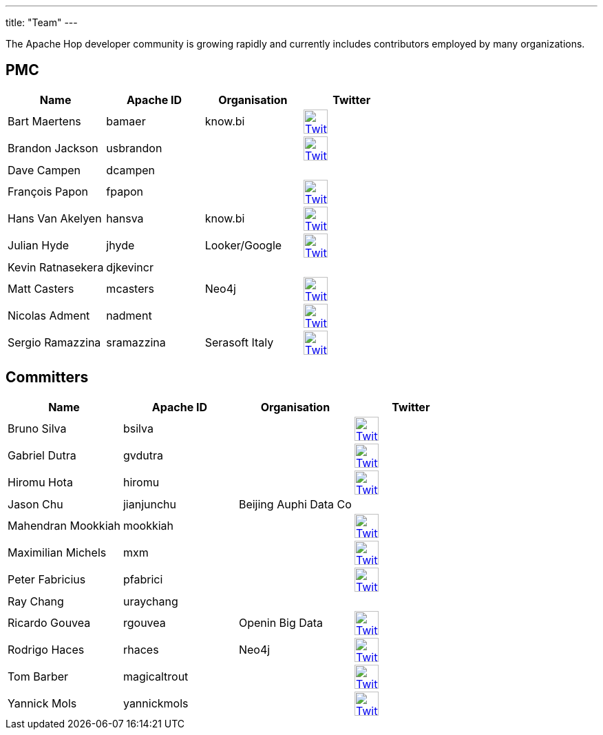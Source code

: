 ---
title: "Team"
---

The Apache Hop developer community is growing rapidly and currently includes contributors employed by many organizations.

== PMC

[%header]
|===
|Name|Apache ID|Organisation|Twitter

|Bart Maertens|bamaer|know.bi|image:/img/twitter.svg[Twitter, 35px, link="https://twitter.com/bartmaer", window="_blank"]
|Brandon Jackson|usbrandon||image:/img/twitter.svg[Twitter, 35px, link="https://twitter.com/usbrandon", window="_blank"]
|Dave Campen|dcampen||
|François Papon|fpapon||image:/img/twitter.svg[Twitter, 35px, link="https://twitter.com/fpapon2", window="_blank"]
|Hans Van Akelyen|hansva|know.bi|image:/img/twitter.svg[Twitter, 35px, link="https://twitter.com/hans_va", window="_blank"]
|Julian Hyde|jhyde|Looker/Google|image:/img/twitter.svg[Twitter, 35px, link="https://twitter.com/julianhyde", window="_blank"]
|Kevin Ratnasekera|djkevincr||
|Matt Casters|mcasters|Neo4j|image:/img/twitter.svg[Twitter, 35px, link="https://twitter.com/mattcasters", window="_blank"]
|Nicolas Adment|nadment||image:/img/twitter.svg[Twitter, 35px, link="https://twitter.com/nadment", window="_blank"]
|Sergio Ramazzina|sramazzina|Serasoft Italy|image:/img/twitter.svg[Twitter, 35px, link="https://twitter.com/sramazzina", window="_blank"]
|===

== Committers

[%header]
|===
|Name|Apache ID|Organisation|Twitter
|Bruno Silva|bsilva||image:/img/twitter.svg[Twitter, 35px, link="https://twitter.com/bfasilva", window="_blank"]
|Gabriel Dutra|gvdutra||image:/img/twitter.svg[Twitter, 35px, link="https://twitter.com/gvdutra", window="_blank"]
|Hiromu Hota|hiromu||image:/img/twitter.svg[Twitter, 35px, link="https://twitter.com/HiromuHota", window="_blank"]
|Jason Chu|jianjunchu|Beijing Auphi Data Co|
|Mahendran Mookkiah|mookkiah||image:/img/twitter.svg[Twitter, 35px, link="https://twitter.com/mmookkiah", window="_blank"]
|Maximilian Michels|mxm||image:/img/twitter.svg[Twitter, 35px, link="https://twitter.com/stadtlegende", window="_blank"]
|Peter Fabricius|pfabrici||image:/img/twitter.svg[Twitter, 35px, link="https://twitter.com/pfabrici", window="_blank"]
|Ray Chang|uraychang||
|Ricardo Gouvea|rgouvea|Openin Big Data|image:/img/twitter.svg[Twitter, 35px, link="https://twitter.com/rdegouvea", window="_blank"]
|Rodrigo Haces|rhaces|Neo4j|image:/img/twitter.svg[Twitter, 35px, link="https://twitter.com/rhaces", window="_blank"]
|Tom Barber|magicaltrout||image:/img/twitter.svg[Twitter, 35px, link="https://twitter.com/magicaltrout", window="_blank"]
|Yannick Mols|yannickmols||image:/img/twitter.svg[Twitter, 35px, link="https://twitter.com/yannickmols", window="_blank"]
|===


